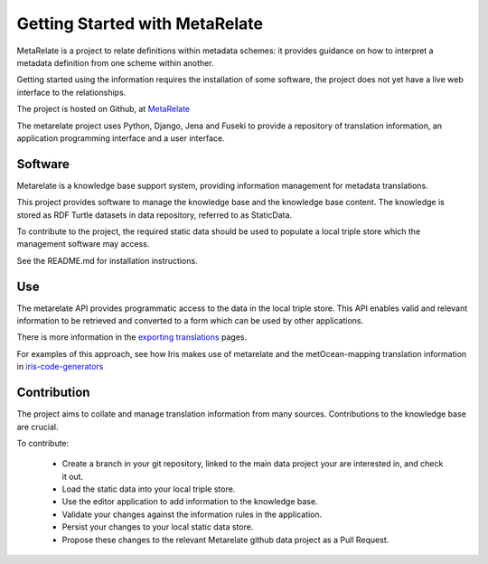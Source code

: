 Getting Started with MetaRelate
********************************

MetaRelate is a project to relate definitions within metadata schemes: it provides guidance on how to interpret a metadata definition from one scheme within another.

Getting started using the information requires the installation of some software, the project does not yet have a live web interface to the relationships.

The project is hosted on Github, at `MetaRelate <https://github.com/metarelate>`_

The metarelate project uses Python, Django, Jena and Fuseki to provide a repository of translation information, an application programming interface and a user interface.

Software
=========

Metarelate is a knowledge base support system, providing information management for metadata translations.

This project provides software to manage the knowledge base and the knowledge base content. The knowledge is stored as RDF Turtle datasets in data repository, referred to as StaticData.

To contribute to the project, the required static data should be used to populate a local triple store which the management software may access. 

See the README.md for installation instructions.

Use
===

The metarelate API provides programmatic access to the data in the local triple store.  This API enables valid and relevant information to be retrieved and converted to a form which can be used by other applications.

There is more information in the `exporting translations <../exporting/index.html>`_ pages.

For examples of this approach, see how Iris makes use of metarelate and the metOcean-mapping translation information in `iris-code-generators <https://github.com/SciTools/iris-code-generators>`_



Contribution
============

The project aims to collate and manage translation information from many sources.  Contributions to the knowledge base are crucial.

To contribute:

  * Create a branch in your git repository, linked to the main data project your are interested in, and check it out.
  * Load the static data into your local triple store.
  * Use the editor application to add information to the knowledge base.
  * Validate your changes against the information rules in the application.
  * Persist your changes to your local static data store.
  * Propose these changes to the relevant Metarelate github data project as a Pull Request.
